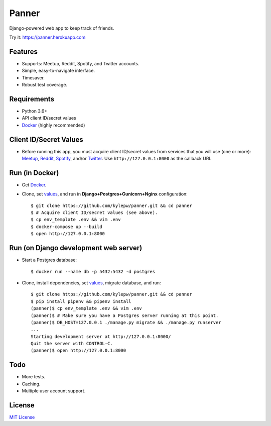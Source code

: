 ======
Panner
======
Django-powered web app to keep track of friends.

Try it: https://panner.herokuapp.com

.. image:: screenshots/Panner.gif

Features
--------
- Supports: Meetup, Reddit, Spotify, and Twitter accounts.
- Simple, easy-to-navigate interface.
- Timesaver.
- Robust test coverage.

Requirements
------------
- Python 3.6+
- API client ID/secret values
- Docker_ (highly recommended)

Client ID/Secret Values
-----------------------
.. _values:

- Before running this app, you must acquire client ID/secret values from services that you will use (one or more): Meetup_, Reddit_, Spotify_, and/or Twitter_. Use ``http://127.0.0.1:8000`` as the callback URI.

Run (in Docker)
-----------------
- Get Docker_.

- Clone, set values_, and run in **Django+Postgres+Gunicorn+Nginx** configuration: ::

    $ git clone https://github.com/kylepw/panner.git && cd panner
    $ # Acquire client ID/secret values (see above).
    $ cp env_template .env && vim .env
    $ docker-compose up --build
    $ open http://127.0.0.1:8000

Run (on Django development web server)
----------------------------------------
- Start a Postgres database: ::

    $ docker run --name db -p 5432:5432 -d postgres

- Clone, install dependencies, set values_, migrate database, and run::

    $ git clone https://github.com/kylepw/panner.git && cd panner
    $ pip install pipenv && pipenv install
    (panner)$ cp env_template .env && vim .env
    (panner)$ # Make sure you have a Postgres server running at this point.
    (panner)$ DB_HOST=127.0.0.1 ./manage.py migrate && ./manage.py runserver
    ...
    Starting development server at http://127.0.0.1:8000/
    Quit the server with CONTROL-C.
    (panner)$ open http://127.0.0.1:8000

Todo
----
- More tests.
- Caching.
- Multiple user account support.

License
-------
`MIT License <https://github.com/kylepw/panner/blob/master/LICENSE>`_

.. _Docker: https://www.docker.com/products/docker-desktop
.. _Meetup: https://www.meetup.com/meetup_api/
.. _Reddit: https://www.reddit.com/prefs/apps
.. _Spotify: https://developer.spotify.com/dashboard/login
.. _Twitter: https://developer.twitter.com/en/apply/user